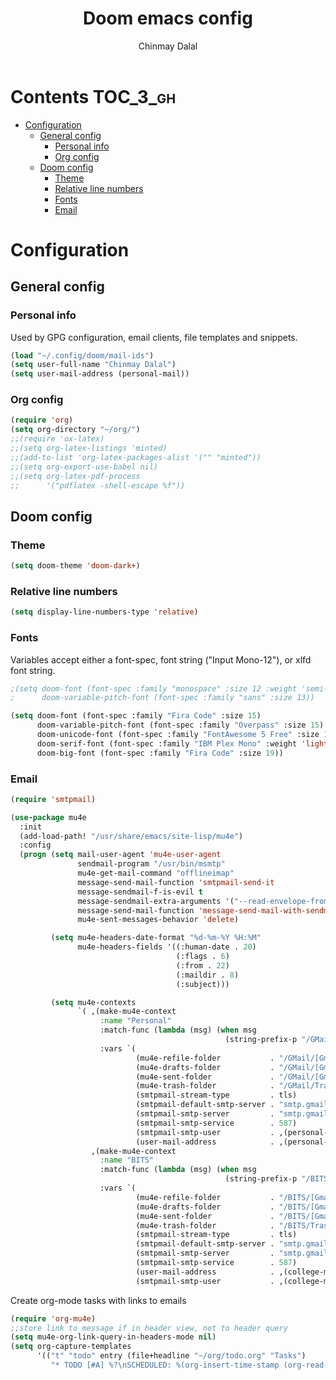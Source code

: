 #+TITLE: Doom emacs config
#+AUTHOR: Chinmay Dalal
#+LANGUAGE: en
#+PROPERTY: header-args :tangle yes
* Contents :TOC_3_gh:
- [[#configuration][Configuration]]
  - [[#general-config][General config]]
    - [[#personal-info][Personal info]]
    - [[#org-config][Org config]]
  - [[#doom-config][Doom config]]
    - [[#theme][Theme]]
    - [[#relative-line-numbers][Relative line numbers]]
    - [[#fonts][Fonts]]
    - [[#email][Email]]

* Configuration
** General config
*** Personal info
Used by GPG configuration, email clients, file templates and snippets.
#+BEGIN_SRC emacs-lisp
(load "~/.config/doom/mail-ids")
(setq user-full-name "Chinmay Dalal")
(setq user-mail-address (personal-mail))
#+END_SRC


*** Org config
#+BEGIN_SRC emacs-lisp
(require 'org)
(setq org-directory "~/org/")
;;(require 'ox-latex)
;;(setq org-latex-listings 'minted)
;;(add-to-list 'org-latex-packages-alist '("" "minted"))
;;(setq org-export-use-babel nil)
;;(setq org-latex-pdf-process
;;      '("pdflatex -shell-escape %f"))
#+END_SRC


** Doom config
*** Theme
#+BEGIN_SRC emacs-lisp
(setq doom-theme 'doom-dark+)
#+END_SRC
*** Relative line numbers
#+BEGIN_SRC emacs-lisp
(setq display-line-numbers-type 'relative)
#+END_SRC
*** Fonts
Variables accept either a font-spec, font string ("Input Mono-12"), or xlfd font string.
#+BEGIN_SRC emacs-lisp
;(setq doom-font (font-spec :family "monospace" :size 12 :weight 'semi-light)
;      doom-variable-pitch-font (font-spec :family "sans" :size 13))

(setq doom-font (font-spec :family "Fira Code" :size 15)
      doom-variable-pitch-font (font-spec :family "Overpass" :size 15)
      doom-unicode-font (font-spec :family "FontAwesome 5 Free" :size 12)
      doom-serif-font (font-spec :family "IBM Plex Mono" :weight 'light)
      doom-big-font (font-spec :family "Fira Code" :size 19))
#+END_SRC

*** Email
#+BEGIN_SRC emacs-lisp
(require 'smtpmail)

(use-package mu4e
  :init
  (add-load-path! "/usr/share/emacs/site-lisp/mu4e")
  :config
  (progn (setq mail-user-agent 'mu4e-user-agent
               sendmail-program "/usr/bin/msmtp"
               mu4e-get-mail-command "offlineimap"
               message-send-mail-function 'smtpmail-send-it
               message-sendmail-f-is-evil t
               message-sendmail-extra-arguments '("--read-envelope-from")
               message-send-mail-function 'message-send-mail-with-sendmail
               mu4e-sent-messages-behavior 'delete)

         (setq mu4e-headers-date-format "%d-%m-%Y %H:%M"
               mu4e-headers-fields '((:human-date . 20)
                                     (:flags . 6)
                                     (:from . 22)
                                     (:maildir . 8)
                                     (:subject)))

         (setq mu4e-contexts
               `( ,(make-mu4e-context
                    :name "Personal"
                    :match-func (lambda (msg) (when msg
                                                (string-prefix-p "/GMail" (mu4e-message-field msg :maildir))))
                    :vars `(
                            (mu4e-refile-folder           . "/GMail/[Gmail].Archive")
                            (mu4e-drafts-folder           . "/GMail/[Gmail].Drafts")
                            (mu4e-sent-folder             . "/GMail/[Gmail].Sent Mail")
                            (mu4e-trash-folder            . "/GMail/Trash")
                            (smtpmail-stream-type         . tls)
                            (smtpmail-default-smtp-server . "smtp.gmail.com")
                            (smtpmail-smtp-server         . "smtp.gmail.com")
                            (smtpmail-smtp-service        . 587)
                            (smtpmail-smtp-user           . ,(personal-mail))
                            (user-mail-address            . ,(personal-mail))))
                  ,(make-mu4e-context
                    :name "BITS"
                    :match-func (lambda (msg) (when msg
                                                (string-prefix-p "/BITS" (mu4e-message-field msg :maildir))))
                    :vars `(
                            (mu4e-refile-folder           . "/BITS/[Gmail].Archive")
                            (mu4e-drafts-folder           . "/BITS/[Gmail].Drafts")
                            (mu4e-sent-folder             . "/BITS/[Gmail].Sent Mail")
                            (mu4e-trash-folder            . "/BITS/Trash")
                            (smtpmail-stream-type         . tls)
                            (smtpmail-default-smtp-server . "smtp.gmail.com")
                            (smtpmail-smtp-server         . "smtp.gmail.com")
                            (smtpmail-smtp-service        . 587)
                            (user-mail-address            . ,(college-mail))
                            (smtpmail-smtp-user           . ,(college-mail))))))))
#+END_SRC


Create org-mode tasks with links to emails
#+BEGIN_SRC emacs-lisp
(require 'org-mu4e)
;;store link to message if in header view, not to header query
(setq mu4e-org-link-query-in-headers-mode nil)
(setq org-capture-templates
      '(("t" "todo" entry (file+headline "~/org/todo.org" "Tasks")
         "* TODO [#A] %?\nSCHEDULED: %(org-insert-time-stamp (org-read-date nil t \"+0d\"))\n%a\n")))
#+END_SRC
